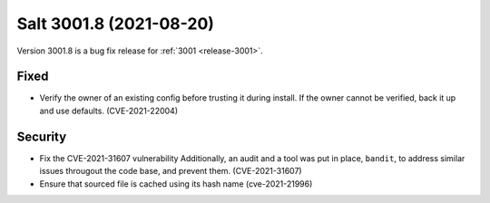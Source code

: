 .. _release-3001-8:

========================
Salt 3001.8 (2021-08-20)
========================

Version 3001.8 is a bug fix release for :ref:`3001 <release-3001>`.


Fixed
-----

- Verify the owner of an existing config before trusting it during install. If the owner cannot be verified, back it up and use defaults. (CVE-2021-22004)


Security
--------

- Fix the CVE-2021-31607 vulnerability
  Additionally, an audit and a tool was put in place, ``bandit``, to address similar issues througout the code base, and prevent them. (CVE-2021-31607)
- Ensure that sourced file is cached using its hash name (cve-2021-21996)
